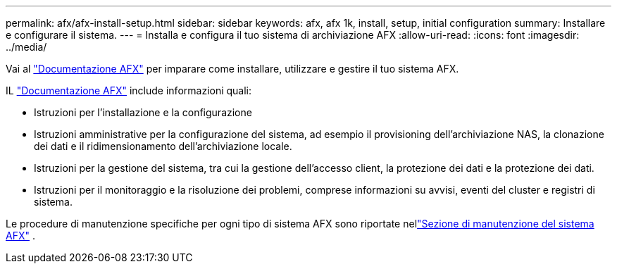 ---
permalink: afx/afx-install-setup.html 
sidebar: sidebar 
keywords: afx, afx 1k, install, setup, initial configuration 
summary: Installare e configurare il sistema. 
---
= Installa e configura il tuo sistema di archiviazione AFX
:allow-uri-read: 
:icons: font
:imagesdir: ../media/


[role="lead"]
Vai al https://docs.netapp.com/us-en/ontap-afx/index.html["Documentazione AFX"^] per imparare come installare, utilizzare e gestire il tuo sistema AFX.

IL https://docs.netapp.com/us-en/ontap-afx/index.html["Documentazione AFX"^] include informazioni quali:

* Istruzioni per l'installazione e la configurazione
* Istruzioni amministrative per la configurazione del sistema, ad esempio il provisioning dell'archiviazione NAS, la clonazione dei dati e il ridimensionamento dell'archiviazione locale.
* Istruzioni per la gestione del sistema, tra cui la gestione dell'accesso client, la protezione dei dati e la protezione dei dati.
* Istruzioni per il monitoraggio e la risoluzione dei problemi, comprese informazioni su avvisi, eventi del cluster e registri di sistema.


Le procedure di manutenzione specifiche per ogni tipo di sistema AFX sono riportate nellink:../afx-landing-maintain/index.html["Sezione di manutenzione del sistema AFX"] .
